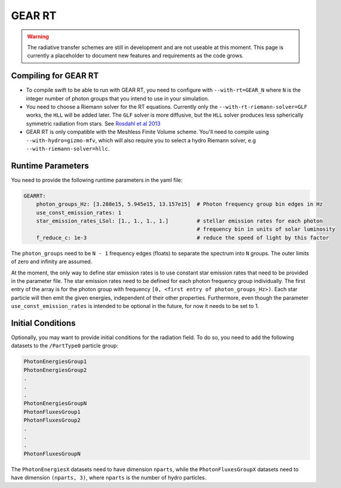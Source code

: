 .. GEAR Radiative Transfer
    Mladen Ivkovic 05.2021

.. _rt_GEAR:
   
GEAR RT
-------

.. warning::
    The radiative transfer schemes are still in development and are not useable
    at this moment. This page is currently a placeholder to document new
    features and requirements as the code grows.


Compiling for GEAR RT
~~~~~~~~~~~~~~~~~~~~~

-   To compile swift to be able to run with GEAR RT, you need to configure with
    ``--with-rt=GEAR_N`` where ``N`` is the integer number of photon groups that 
    you intend to use in your simulation.

-   You need to choose a Riemann solver for the RT equations. Currently only the
    ``--with-rt-riemann-solver=GLF`` works, the ``HLL`` will be added later.
    The ``GLF`` solver is more diffusive, but the ``HLL`` solver produces less 
    spherically symmetric radiation from stars. See 
    `Rosdahl et al 2013 <https://arxiv.org/abs/1304.7126>`_

-   GEAR RT is only compatible with the Meshless Finite Volume scheme. You'll
    need to compile using ``--with-hydro=gizmo-mfv``, which will also require
    you to select a hydro Riemann solver, e.g ``--with-riemann-solver=hllc``.





Runtime Parameters
~~~~~~~~~~~~~~~~~~

You need to provide the following runtime parameters in the yaml file:

.. code:: yaml

   GEARRT:
       photon_groups_Hz: [3.288e15, 5.945e15, 13.157e15]  # Photon frequency group bin edges in Hz
       use_const_emission_rates: 1 
       star_emission_rates_LSol: [1., 1., 1., 1.]         # stellar emission rates for each photon 
                                                          # frequency bin in units of solar luminosity
       f_reduce_c: 1e-3                                   # reduce the speed of light by this factor


The ``photon_groups`` need to be ``N - 1`` frequency edges (floats) to separate 
the spectrum into ``N`` groups. The outer limits of zero and infinity are 
assumed.

At the moment, the only way to define star emission rates is to use constant
star emission rates that need to be provided in the parameter file. The star 
emission rates need to be defined for each photon frequency group individually.
The first entry of the array is for the photon group with frequency 
``[0, <first entry of photon_groups_Hz>)``. Each star particle will then emit
the given energies, independent of their other properties.
Furthermore, even though the parameter ``use_const_emission_rates`` is 
intended to be optional in the future, for now it needs to be set to 1.



Initial Conditions
~~~~~~~~~~~~~~~~~~

Optionally, you may want to provide initial conditions for the radiation field.
To do so, you need to add the following datasets to the ``/PartType0`` particle
group:

.. code:: 

   PhotonEnergiesGroup1
   PhotonEnergiesGroup2 
   .
   .
   .
   PhotonEnergiesGroupN
   PhotonFluxesGroup1
   PhotonFluxesGroup2
   .
   .
   .
   PhotonFluxesGroupN


The ``PhotonEnergiesX`` datasets need to have dimension ``nparts``, while the
``PhotonFluxesGroupX`` datasets need to have dimension ``(nparts, 3)``, where
``nparts`` is the number of hydro particles.

